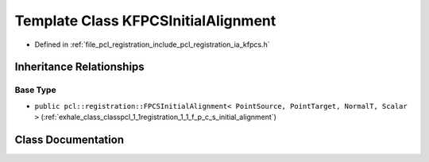 .. _exhale_class_classpcl_1_1registration_1_1_k_f_p_c_s_initial_alignment:

Template Class KFPCSInitialAlignment
====================================

- Defined in :ref:`file_pcl_registration_include_pcl_registration_ia_kfpcs.h`


Inheritance Relationships
-------------------------

Base Type
*********

- ``public pcl::registration::FPCSInitialAlignment< PointSource, PointTarget, NormalT, Scalar >`` (:ref:`exhale_class_classpcl_1_1registration_1_1_f_p_c_s_initial_alignment`)


Class Documentation
-------------------


.. doxygenclass:: pcl::registration::KFPCSInitialAlignment
   :members:
   :protected-members:
   :undoc-members: